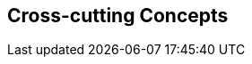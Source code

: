 ifndef::imagesdir[:imagesdir: ../images]

[[section-concepts]]
== Cross-cutting Concepts

ifdef::arc42help[]
[role="arc42help"]

=== 1. Domain and Integration Concepts
The WIChat system relies on the seamless integration of multiple external sources to generate dynamic content:
  
==== Integration with External Sources
WIChat leverages external data from Wikidata and a Large Language Model (LLM) for automatically generating questions, hints, and related images. This integration follows RESTful API principles with JSON as the primary data exchange format. Key considerations include:
  
* **API Gateway and Mediator Pattern:** An API gateway is implemented to manage and route requests to external services. A mediator layer decouples the integration logic from core business functionalities.
* **Asynchronous Processing:** To improve performance and responsiveness, calls to external services are handled asynchronously. This includes the use of message queues to decouple request processing and ensure smooth operation during peak loads.
* **Error Handling and Retry Logic:** Robust error handling mechanisms are in place to manage API failures or slow responses. Automated retries, circuit breakers, and fallback strategies are applied to minimize disruption.
* **Data Validation:** Incoming data from external sources is rigorously validated to prevent issues like data inconsistency or LLM hallucinations, ensuring that only high-quality information is used in the application.

==== Integration Patterns
The architecture employs several integration patterns to maintain loose coupling and facilitate scalability:
  
* **Facade Pattern:** A facade provides a simplified interface to complex subsystems (Wikidata and LLM integration).
* **Adapter Pattern:** Custom adapters transform external data into the internal domain model, allowing for easy substitution of external providers.
* **Event-driven Architecture:** Events triggered by external data changes or updates allow the system to react in real time, further enhancing responsiveness.
* **Quality Assurance:** Implementing automated testing and validation processes ensures that generated content meets predefined standards before being published.


=== 2. Content Generation Management
Given that images, hints, and questions are generated dynamically, it is crucial to maintain content quality and consistency:

==== Business Rules and Validation
* **Quality Assurance:** Business rules are established to filter and validate automatically generated content. Confidence thresholds are defined to determine acceptable levels of uncertainty in LLM responses.
* **Fallback Strategies:** In cases where the content does not meet quality standards, predefined fallback strategies are triggered. These may include generating content from alternative data sources or providing default hints.
* **Caching Mechanisms:** Frequently requested or computed data is cached to reduce latency and minimize redundant calls to external APIs.
* **Logging and Monitoring:** Detailed logs capture content generation events and errors, enabling continuous monitoring and rapid debugging of issues.

==== Continuous Improvement
* **Feedback Loop:** User feedback on content quality is collected and analyzed to iteratively improve the generation algorithms and validation rules.
* **Machine Learning Enhancements:** The system incorporates machine learning techniques to refine content generation over time, using historical data to predict and adjust quality parameters.